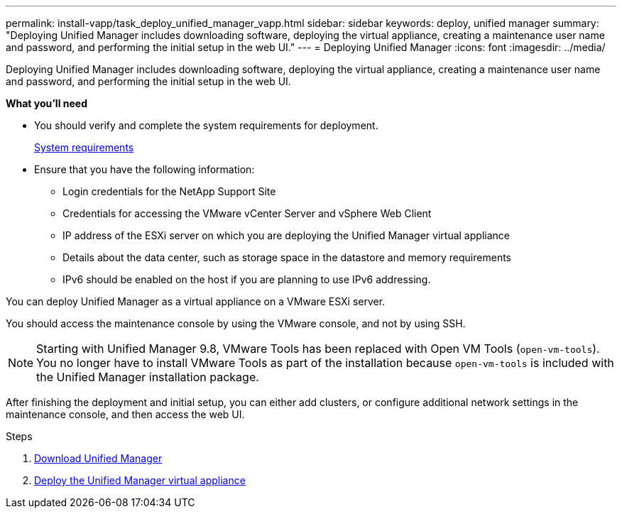 ---
permalink: install-vapp/task_deploy_unified_manager_vapp.html
sidebar: sidebar
keywords: deploy, unified manager
summary: "Deploying Unified Manager includes downloading software, deploying the virtual appliance, creating a maintenance user name and password, and performing the initial setup in the web UI."
---
= Deploying Unified Manager
:icons: font
:imagesdir: ../media/

[.lead]
Deploying Unified Manager includes downloading software, deploying the virtual appliance, creating a maintenance user name and password, and performing the initial setup in the web UI.

*What you'll need*

* You should verify and complete the system requirements for deployment.
+
link:concept_requirements_for_installing_unified_manager.html[System requirements]

* Ensure that you have the following information:
 ** Login credentials for the NetApp Support Site
 ** Credentials for accessing the VMware vCenter Server and vSphere Web Client
 ** IP address of the ESXi server on which you are deploying the Unified Manager virtual appliance
 ** Details about the data center, such as storage space in the datastore and memory requirements
 ** IPv6 should be enabled on the host if you are planning to use IPv6 addressing.

You can deploy Unified Manager as a virtual appliance on a VMware ESXi server.

You should access the maintenance console by using the VMware console, and not by using SSH.

[NOTE]
====
Starting with Unified Manager 9.8, VMware Tools has been replaced with Open VM Tools (`open-vm-tools`). You no longer have to install VMware Tools as part of the installation because `open-vm-tools` is included with the Unified Manager installation package.
====

After finishing the deployment and initial setup, you can either add clusters, or configure additional network settings in the maintenance console, and then access the web UI.

.Steps
. link:task_download_unified_manager_ova_file.html[Download Unified Manager]
. link:task_deploy_unified_manager_virtual_appliance_vapp.html[Deploy the Unified Manager virtual appliance]


